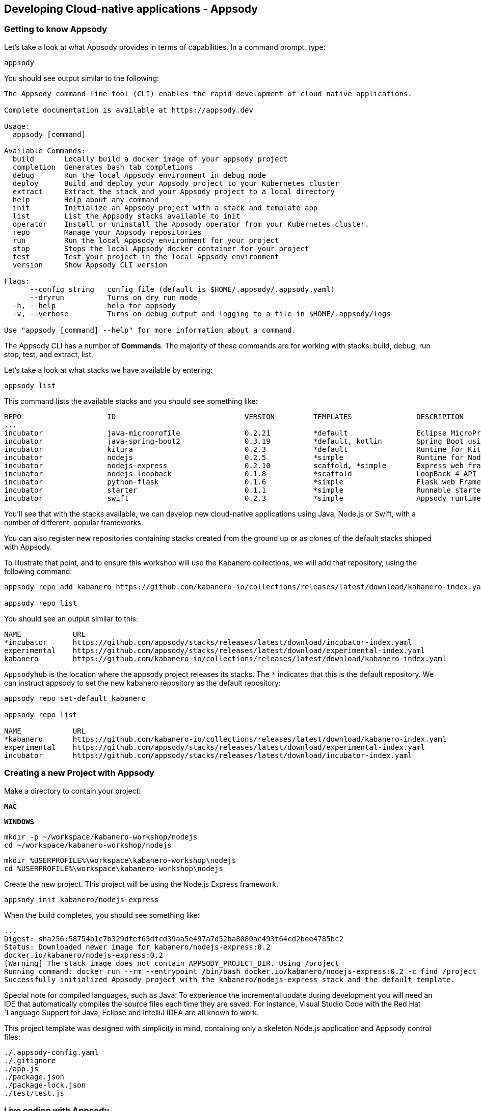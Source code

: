 == Developing Cloud-native applications - Appsody

=== Getting to know Appsody

ifdef::include-codewind[]
We are going to start by trying out the developer experience Appsody
provides and then we’ll move on to use Eclipse Codewind.
endif::[]

Let’s take a look at what Appsody provides in terms of capabilities. In
a command prompt, type:

[source, role='command']
```
appsody
```

You should see output similar to the following:

[source, role="no_copy"]
----
The Appsody command-line tool (CLI) enables the rapid development of cloud native applications.

Complete documentation is available at https://appsody.dev

Usage:
  appsody [command]

Available Commands:
  build       Locally build a docker image of your appsody project
  completion  Generates bash tab completions
  debug       Run the local Appsody environment in debug mode
  deploy      Build and deploy your Appsody project to your Kubernetes cluster
  extract     Extract the stack and your Appsody project to a local directory
  help        Help about any command
  init        Initialize an Appsody project with a stack and template app
  list        List the Appsody stacks available to init
  operator    Install or uninstall the Appsody operator from your Kubernetes cluster.
  repo        Manage your Appsody repositories
  run         Run the local Appsody environment for your project
  stop        Stops the local Appsody docker container for your project
  test        Test your project in the local Appsody environment
  version     Show Appsody CLI version

Flags:
      --config string   config file (default is $HOME/.appsody/.appsody.yaml)
      --dryrun          Turns on dry run mode
  -h, --help            help for appsody
  -v, --verbose         Turns on debug output and logging to a file in $HOME/.appsody/logs

Use "appsody [command] --help" for more information about a command.
----

The Appsody CLI has a number of *Commands*. The majority of these
commands are for working with stacks: build, debug, run stop, test, and
extract, list.

Let’s take a look at what stacks we have available by entering:

[source, role='command']
```
appsody list
```

This command lists the available stacks and you should see something
like:

[source, role="no_copy"]
----
REPO                	ID                       	VERSION  	TEMPLATES        	DESCRIPTION                                              
...
incubator           	java-microprofile        	0.2.21   	*default         	Eclipse MicroProfile on Open Liberty & OpenJ9 using Maven
incubator           	java-spring-boot2        	0.3.19   	*default, kotlin 	Spring Boot using OpenJ9 and Maven                       
incubator           	kitura                   	0.2.3    	*default         	Runtime for Kitura applications                          
incubator           	nodejs                   	0.2.5    	*simple          	Runtime for Node.js applications                         
incubator           	nodejs-express           	0.2.10   	scaffold, *simple	Express web framework for Node.js                        
incubator           	nodejs-loopback          	0.1.8    	*scaffold        	LoopBack 4 API Framework for Node.js                     
incubator           	python-flask             	0.1.6    	*simple          	Flask web Framework for Python                           
incubator           	starter                  	0.1.1    	*simple          	Runnable starter stack, copy to create a new stack       
incubator           	swift                    	0.2.3    	*simple          	Appsody runtime for Swift applications                   
----

You’ll see that with the stacks available, we can develop new
cloud-native applications using Java, Node.js or Swift, with a number of
different, popular frameworks.

You can also register new repositories containing stacks created from
the ground up or as clones of the default stacks shipped with Appsody.

To illustrate that point, and to ensure this workshop will use the Kabanero
collections, we will add that repository, using the following command:

[source, role='command']
```
appsody repo add kabanero https://github.com/kabanero-io/collections/releases/latest/download/kabanero-index.yaml

appsody repo list
```

You should see an output similar to this:

[source, role="no_copy"]
----
NAME        	URL                                                                                    
*incubator  	https://github.com/appsody/stacks/releases/latest/download/incubator-index.yaml        
experimental	https://github.com/appsody/stacks/releases/latest/download/experimental-index.yaml     
kabanero    	https://github.com/kabanero-io/collections/releases/latest/download/kabanero-index.yaml
----

`+Appsodyhub+` is the location where the appsody project releases its
stacks. The `+*+` indicates that this is the default repository. We can
instruct appsody to set the new kabanero repository as the default repository:

[source, role="no_copy"]
----
appsody repo set-default kabanero

appsody repo list

NAME        	URL                                                                                    
*kabanero   	https://github.com/kabanero-io/collections/releases/latest/download/kabanero-index.yaml
experimental	https://github.com/appsody/stacks/releases/latest/download/experimental-index.yaml     
incubator   	https://github.com/appsody/stacks/releases/latest/download/incubator-index.yaml        
----



=== Creating a new Project with Appsody

Make a directory to contain your project:

[.tab_link.mac_link]
`*MAC*`

[.tab_link.windows_link]
`*WINDOWS*`

[.tab_content.mac_section]
--
[source, role='command']
```
mkdir -p ~/workspace/kabanero-workshop/nodejs
cd ~/workspace/kabanero-workshop/nodejs
```
--

[.tab_content.windows_section]
--
[source, role='command']
```
mkdir %USERPROFILE%\workspace\kabanero-workshop\nodejs
cd %USERPROFILE%\workspace\kabanero-workshop\nodejs
```
--

Create the new project. This project will be using the Node.js Express framework.

[source, role='command']
appsody init kabanero/nodejs-express


When the build completes, you should see something like:

[source, role="no_copy"]
...
Digest: sha256:58754b1c7b329dfef65dfcd39aa5e497a7d52ba8080ac493f64cd2bee4785bc2
Status: Downloaded newer image for kabanero/nodejs-express:0.2
docker.io/kabanero/nodejs-express:0.2
[Warning] The stack image does not contain APPSODY_PROJECT_DIR. Using /project
Running command: docker run --rm --entrypoint /bin/bash docker.io/kabanero/nodejs-express:0.2 -c find /project -type f -name .appsody-init.sh
Successfully initialized Appsody project with the kabanero/nodejs-express stack and the default template.


ifdef::include-codewind[]
Open up the project in VS Code.

[source, role='command']
code .
endif::[]

Special note for compiled languages, such as Java: To experience the incremental 
update during development you will need an IDE that automatically compiles the source 
files each time they are saved. For instance, Visual Studio Code with the Red Hat
`+Language Support for Java+, Eclipse and IntelliJ IDEA are all known
to work.

This project template was designed with simplicity in mind, containing only
a skeleton Node.js application and Appsody control files:

[source, role="no_copy"]
```
./.appsody-config.yaml
./.gitignore
./app.js
./package.json
./package-lock.json
./test/test.js
```


=== Live coding with Appsody

Let’s start the new application ready to make some edits. Enter the
following command:

[source, role='command']
appsody run

The run command for this stack has been set up to run the application 
with `node` and use hot code updates to reflect code changes made
to the source tree.

After a while you should see output similar to the following:

[source, role="no_copy"]
Running development environment...
Pulling docker image docker.io/kabanero/nodejs-express:0.2
Running command: docker pull docker.io/kabanero/nodejs-express:0.2
...
[Container] Running command:  npm start
[Container] 
[Container] > nodejs-express@0.2.8 start /project
[Container] > node server.js
[Container] 
[Container] [Mon Dec  9 14:55:23 2019] com.ibm.diagnostics.healthcenter.loader INFO: Node Application Metrics 5.1.1.201912041724 (Agent Core 4.0.5)
[Container] [Mon Dec  9 14:55:24 2019] com.ibm.diagnostics.healthcenter.mqtt INFO: Connecting to broker localhost:1883
[Container] App started on PORT 3000


Let’s now make a code change. The Node.js Express stack can dynamically 
update the running application without needing a restart.

First, navigate to the REST application endpoint to confirm that there
are no resources available. Open the following link in your
browser:

http://localhost:3000/resource

You should see an `+Not Found+` response.

Modify the app.js source file to include the extra "/resource" REST path:

[source,nodejs]
----
const app = require('express')()

app.get('/', (req, res) => {
  res.send("Hello from Appsody!");
});

app.get('/resource', (req, res) => {
  res.send("Resource from Appsody!");
});

module.exports.app = app;
----

You should see that upon saving the file, the source code change is detected 
and the application updated:

[source, role="no_copy"]
[Container] Running command:  npm start
[Container] [Warning] Wait Received error starting process of type APPSODY_RUN/DEBUG/TEST_ON_CHANGE while running command: npm start error received was: signal: interrupt
[Container] 
[Container] > nodejs-express@0.2.8 start /project
[Container] > node server.js
[Container] 
[Container] [Mon Dec  9 14:56:43 2019] com.ibm.diagnostics.healthcenter.loader INFO: Node Application Metrics 5.1.1.201912041724 (Agent Core 4.0.5)
[Container] [Mon Dec  9 14:56:43 2019] com.ibm.diagnostics.healthcenter.mqtt INFO: Connecting to broker localhost:1883
[Container] App started on PORT 3000


Now if you browse http://localhost:3000/resource, you should see the message 
`+Resource from Appsody!+` instead of the original `+Not Found+` message 

Try changing the message in `+app.js+`, saving and
refreshing the page. You’ll see it only takes a couple of seconds 
for the change to take effect.

When you’re done, type `+Ctrl-C+` to end the appsody run.

=== Deploying to Kubernetes

You’ve finished writing your code and want to deploy to Kubernetes. The
Kabanero project integrates https://tekton.dev/[Tekton] as a CI/CD pipeline 
for deploying to Kubernetes (including Knative and Istio). This enables you 
to commit your changes to a git repo and have a Tekton pipeline build and
potentially deploy the project.

The setup of Tekton pipelines is a larger tutorial of its own, but application
developers can use the Appsody `+appsody deploy+` command to deploy the application
to a Kubernetes cluster, which allows the developer to verify whether the application
will build and deploy correctly once it reaches a Tekton pipeline.

If you interested in the Tekton pipelines after completing this tutorial, these
are excellent tutorials covering the subject:

- https://developer.ibm.com/tutorials/knative-build-app-development-with-tekton/[Deploy a Knative application using Tekton Pipelines]
- https://developer.ibm.com/tutorials/make-continuous-delivery-easier-with-tekton-dashboards/[Continuous delivery with Tekton Dashboards example]

Run the deployment command:

[source, role='command']
appsody deploy

At the end of the deploy, you should see an output like this:

[source, role="no_copy"]
Built docker image dev.local/nodejs
Using applicationImage of: dev.local/nodejs
Attempting to apply resource in Kubernetes ...
Running command: kubectl apply -f app-deploy.yaml --namespace default
Deployment succeeded.
Appsody Deployment name is: nodejs
Running command: kubectl get rt nodejs -o jsonpath="{.status.url}" --namespace default
Attempting to get resource from Kubernetes ...
Running command: kubectl get route nodejs -o jsonpath={.status.ingress[0].host} --namespace default
Attempting to get resource from Kubernetes ...
Running command: kubectl get svc nodejs -o jsonpath=http://{.status.loadBalancer.ingress[0].hostname}:{.spec.ports[0].nodePort} --namespace default
Deployed project running at http://localhost:30062

The very last line tells you where the application is available. Let’s
call the resource by opening this endpoint in the browser:

http://localhost:30062/resource

You should now see the response from your JAX-RS resource.

Let’s take a look at the deployment. Enter:

[source, role='command']
kubectl get all


You should see an output similar to this:

[source, role="no_copy"]
--
NAME                                    READY   STATUS    RESTARTS   AGE
pod/appsody-operator-57b94c7c48-62x49   1/1     Running   0          108s
pod/nodejs-5d577bb68-79824              1/1     Running   0          98s

NAME                 TYPE        CLUSTER-IP      EXTERNAL-IP   PORT(S)          AGE
service/kubernetes   ClusterIP   10.96.0.1       <none>        443/TCP          5d2h
service/nodejs       NodePort    10.106.230.65   <none>        3000:31434/TCP   98s

NAME                               READY   UP-TO-DATE   AVAILABLE   AGE
deployment.apps/appsody-operator   1/1     1            1           108s
deployment.apps/nodejs             1/1     1            1           98s

NAME                                          DESIRED   CURRENT   READY   AGE
replicaset.apps/appsody-operator-57b94c7c48   1         1         1       108s
replicaset.apps/nodejs-5d577bb68              1         1         1       98s
--

The entries with `+nodejs+` correspond to Kubernetes resources
created to support your application. The
`+appsody-operator+` resources are those used by Appsody to perform the
deployment.

It is worth noting at this point that this deployment was achieved
without the need for writing, or even understanding, a Dockerfile or 
Kubernetes deployment file.

Now we can list the files in the project directory, which should contain
files like this:

[source, role="no_copy"]
....
-rw-r--r--  1 myuser  staff    628 Oct  8 14:05 app-deploy.yaml
-rw-r--r--  1 myuser  staff    130 Oct  8 14:02 app.js
-rw-r--r--  1 myuser  staff  51421 Oct  8 14:02 package-lock.json
-rw-r--r--  1 myuser  staff    455 Oct  8 14:02 package.json
drwxr-xr-x  3 myuser  staff     96 Oct  8 14:02 test
....

The `+app-deploy.yaml+` is generated from the stack and used to deploy
the application to Kubernetes. If you look inside the file, you will see 
entries for liveness and readiness probes, metrics, and the service port.

Check out the `+live+` and `+ready+` endpoints by pointing your
browser at the following URLs, remembering to replace the port numbers with
the port numbers from the output of the `appsody deploy` command:

* http://localhost:30062/live
* http://localhost:30062/ready

You should see something like:

[source,json]
----
// http://localhost:30062/ready

{
    "status":"UP",
    "checks":[]
}
----

These endpoints are provided by the stack health checks generated
by the project starter.

Finally, let’s undeploy the application by entering:

[source, role='command']
```
appsody deploy delete
```


You should see something like this in the command-line output:

[source, role="no_copy"]
----
....
Deleting deployment using deployment manifest app-deploy.yaml
Attempting to delete resource from Kubernetes...
Running command: kubectl delete -f app-deploy.yaml --namespace default
Deployment deleted
....
----

Check that everything was undeployed using:

[source, role='command']
```
kubectl get all
```

You should see output similar to this:

[source, role="no_copy"]
....
NAME                                    READY   STATUS    RESTARTS   AGE
pod/appsody-operator-57b94c7c48-62x49   1/1     Running   0          3m31s

NAME                 TYPE        CLUSTER-IP   EXTERNAL-IP   PORT(S)   AGE
service/kubernetes   ClusterIP   10.96.0.1    <none>        443/TCP   5d3h

NAME                               READY   UP-TO-DATE   AVAILABLE   AGE
deployment.apps/appsody-operator   1/1     1            1           3m31s

NAME                                          DESIRED   CURRENT   READY   AGE
replicaset.apps/appsody-operator-57b94c7c48   1         1         1       3m31s
....

What if you decide you want to see the Container and Kubernetes
configuration that Appsody is using, or you want to take your project
elsewhere? You can do this as follows. Enter:

[source, role='command']
```
appsody extract --target-dir tmp-extract
```

You should see output similar to:

[source, role="no_copy"]
....
Extracting project from development environment
Pulling docker image docker.io/kabanero/nodejs-express:0.2
Running command: docker pull docker.io/kabanero/nodejs-express:0.2
0.2: Pulling from kabanero/nodejs-express
Digest: sha256:58754b1c7b329dfef65dfcd39aa5e497a7d52ba8080ac493f64cd2bee4785bc2
Status: Image is up to date for kabanero/nodejs-express:0.2
docker.io/kabanero/nodejs-express:0.2
[Warning] The stack image does not contain APPSODY_PROJECT_DIR. Using /project
Running command: docker create --name nodejs-extract -v /Users/myuser/workspace/kabanero-workshop/nodejs/:/project/user-app index.docker.io/kabanero/nodejs-express:0.2
Running command: docker cp nodejs-extract:/project /Users/myuser/.appsody/extract/nodejs
Running command: docker rm nodejs-extract -f
Project extracted to /Users/myuser/workspace/kabanero-workshop/nodejs/tmp-extract
....

Let’s take a look at the extracted project:

[.tab_link.mac_link]
`*MAC*`

[.tab_link.windows_link]
`*WINDOWS*`

[.tab_content.mac_section]
--
[source, role='command']
```
cd ~/workspace/kabanero-workshop/nodejs/tmp-extract
ls -al
```
--

[.tab_content.windows_section]
--
[source, role='command']
```
cd %USERPROFILE%\workspace\kabanero-workshop\nodejs\tmp-extract
dir
```
--

You should see output similar to the following:

[source, role="no_copy"]
....
drwxr-xr-x   10 myuser  staff     320 Dec  4 12:25 .
drwxr-xr-x   12 myuser  staff     384 Dec  9 10:06 ..
-rw-rw-r--    1 myuser  staff      48 Dec  4 12:20 .dockerignore
-rw-rw-r--    1 myuser  staff     883 Dec  4 12:20 Dockerfile
drwxr-xr-x  297 myuser  staff    9504 Dec  4 12:25 node_modules
-rw-r--r--    1 myuser  staff  102367 Dec  4 12:25 package-lock.json
-rw-rw-r--    1 myuser  staff     659 Dec  4 12:20 package.json
-rw-rw-r--    1 myuser  staff    1462 Dec  4 12:20 server.js
drwxrwxr-x    3 myuser  staff      96 Dec  4 12:20 test
drwxr-xr-x   11 myuser  staff     352 Dec  9 09:59 user-app
....


These are the files for the project, including those provided by the
stack. For example, the `+package.json+` has the core application definition 
for your application, and the `+Dockerfile+` is the one used to build and package
the application. The `+user-app+` directory contains the Node.js project for your
application.

ifdef::include-codewind[]
That’s it for the Appsody part of the tutoral.
endif::[]

You have seen how Appsody
`+stacks+` and `+templates+` make it easy to get started with a new
project, using a curated and consistent dev and production environment.

You have also seen how Appsody makes it easier to build
production-ready containers and deploy them to a Kubernetes environment.
